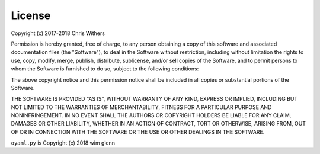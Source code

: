 =======
License
=======

Copyright (c) 2017-2018 Chris Withers

Permission is hereby granted, free of charge, to any person 
obtaining a copy of this software and associated documentation 
files (the "Software"), to deal in the Software without restriction, 
including without limitation the rights to use, copy, modify, merge, 
publish, distribute, sublicense, and/or sell copies of the Software, 
and to permit persons to whom the Software is furnished to do so, 
subject to the following conditions:

The above copyright notice and this permission notice shall be 
included in all copies or substantial portions of the Software.

THE SOFTWARE IS PROVIDED "AS IS", WITHOUT WARRANTY OF ANY KIND, 
EXPRESS OR IMPLIED, INCLUDING BUT NOT LIMITED TO THE WARRANTIES 
OF MERCHANTABILITY, FITNESS FOR A PARTICULAR PURPOSE AND 
NONINFRINGEMENT. IN NO EVENT SHALL THE AUTHORS OR COPYRIGHT HOLDERS 
BE LIABLE FOR ANY CLAIM, DAMAGES OR OTHER LIABILITY, WHETHER IN AN 
ACTION OF CONTRACT, TORT OR OTHERWISE, ARISING FROM, OUT OF OR IN 
CONNECTION WITH THE SOFTWARE OR THE USE OR OTHER DEALINGS IN THE 
SOFTWARE.

``oyaml.py`` is Copyright (c) 2018 wim glenn
